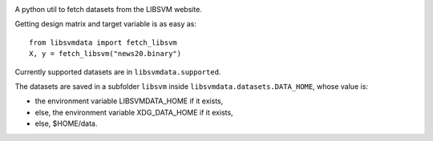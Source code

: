 |image0| |image1|

A python util to fetch datasets from the LIBSVM website.


Getting design matrix and target variable is as easy as:

::

    from libsvmdata import fetch_libsvm
    X, y = fetch_libsvm("news20.binary")


Currently supported datasets are in ``libsvmdata.supported``.


The datasets are saved in a subfolder ``libsvm`` inside ``libsvmdata.datasets.DATA_HOME``, whose value is:

- the environment variable LIBSVMDATA_HOME if it exists,

- else, the environment variable XDG_DATA_HOME if it exists,

- else, $HOME/data.



.. |image0| image:: https://github.com/mathurinm/libsvmdata/actions/workflows/build.yml/badge.svg?branch=main
   :target: https://github.com/mathurinm/libsvmdata/actions/workflows/build.yml
.. |image1| image:: https://codecov.io/gh/mathurinm/libsvmdata/branch/main/graphs/badge.svg?branch=main
   :target: https://codecov.io/gh/mathurinm/libsvmdata
